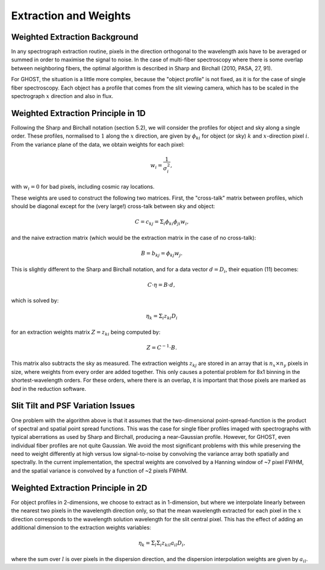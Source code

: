 .. extraction:

.. _GHOST_extraction_weights:

**********************
Extraction and Weights
**********************

Weighted Extraction Background
==============================

In any spectrograph extraction routine, pixels in the direction orthogonal to the 
wavelength axis have to be averaged or summed in order to maximise the signal to noise.
In the case of multi-fiber spectroscopy where there is some overlap between neighboring
fibers, the optimal algorithm is described in Sharp and Birchall (2010, PASA, 27, 91).

For GHOST, the situation is a little more complex, because the "object profile" is not
fixed, as it is for the case of single fiber spectroscopy. Each object has a profile 
that comes from the slit viewing camera, which has to be scaled in the spectrograph :math:`x`
direction and also in flux.

Weighted Extraction Principle in 1D
===================================

Following the Sharp and Birchall notation (section 5.2), we will consider the profiles 
for object and sky along a single order. These profiles, normalised to :math:`1` along the :math:`x`
direction, are given by :math:`\phi_{ki}` for object (or sky) :math:`k` and :math:`x`-direction pixel :math:`i`.
From the variance plane of the data, we obtain weights for each pixel:

.. math::
    w_i = \frac{1}{\sigma_i^2},
    
with :math:`w_i=0` for bad pixels, including cosmic ray locations.

These weights are used to construct the following two matrices. First, the "cross-talk"
matrix between profiles, which should be diagonal except for the (very large!) 
cross-talk between sky and object:

.. math::
    C = c_{kj} = \Sigma_i \phi_{ki} \phi_{ji} w_i\textrm{,}

and the naive extraction matrix (which would be the extraction matrix in the case of
no cross-talk):

.. math::
    B = b_{kj} = \phi_{kj} w_j\textrm{.}

This is slightly different to the Sharp and Birchall notation, and for a data vector 
:math:`d=D_i`, their equation (11) becomes:

.. math::
    C \cdot \eta = B \cdot d,
    
which is solved by:

.. math::
    \eta_k = \Sigma_i z_{ki} D_i
    
for an extraction weights matrix :math:`Z=z_{ki}` being computed by:

.. math::
    Z = C^{-1} \cdot B\textrm{.}

This matrix also subtracts the sky as measured. The extraction weights :math:`z_{kj}` 
are stored in an array that is :math:`n_x \times n_y` pixels
in size, where weights from every order are added together. This only causes a potential
problem for 8x1 binning in the shortest-wavelength orders. For these orders, where there
is an overlap, it is important that those pixels are marked as `bad` in the reduction 
software.

Slit Tilt and PSF Variation Issues
==================================

One problem with the algorithm above is that it assumes that the two-dimensional 
point-spread-function is the product of spectral and spatial point spread functions.
This was the case for single fiber profiles imaged with spectrographs with typical
aberrations as used by Sharp and Birchall, producing a near-Gaussian profile. 
However, for GHOST, even individual
fiber profiles are not quite Gaussian. We avoid the most significant problems with this
while preserving the need to weight differently at high versus low signal-to-noise by
convolving the variance array both spatially and spectrally. In the current implementation,
the spectral weights are convolved by a Hanning window of ~7 pixel FWHM, and the spatial 
variance is convolved by a function of ~2 pixels FWHM.

Weighted Extraction Principle in 2D
===================================

For object profiles in 2-dimensions, we choose to extract as in 1-dimension, but where
we interpolate linearly between the nearest two pixels in the wavelength direction only, 
so that the mean wavelength extracted for each pixel in the :math:`x` direction corresponds
to the wavelength solution wavelength for the slit central pixel. This has the effect
of adding an additional dimension to the extraction weights variables:

.. math::
    \eta_k = \Sigma_l \Sigma_i z_{kil} a_{il} D_i\textrm{,}

where the sum over :math:`l` is over pixels in the dispersion direction, and the dispersion
interpolation weights are given by :math:`a_{il}`.